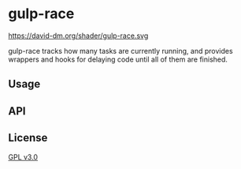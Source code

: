 * gulp-race
 https://david-dm.org/shader/gulp-race.svg

 gulp-race tracks how many tasks are currently running, and provides wrappers and hooks for delaying code until all of them are finished.

** Usage

** API

** License
   [[https://www.gnu.org/licenses/gpl.html][GPL v3.0]]
